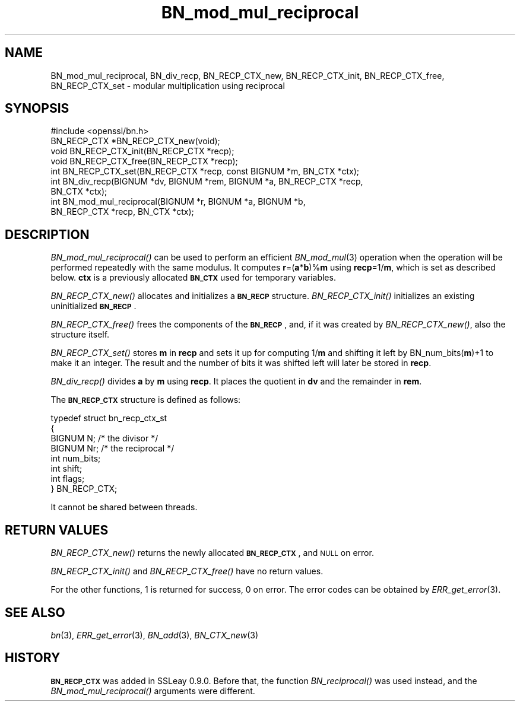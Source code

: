 .\" Automatically generated by Pod::Man 2.25 (Pod::Simple 3.16)
.\"
.\" Standard preamble:
.\" ========================================================================
.de Sp \" Vertical space (when we can't use .PP)
.if t .sp .5v
.if n .sp
..
.de Vb \" Begin verbatim text
.ft CW
.nf
.ne \\$1
..
.de Ve \" End verbatim text
.ft R
.fi
..
.\" Set up some character translations and predefined strings.  \*(-- will
.\" give an unbreakable dash, \*(PI will give pi, \*(L" will give a left
.\" double quote, and \*(R" will give a right double quote.  \*(C+ will
.\" give a nicer C++.  Capital omega is used to do unbreakable dashes and
.\" therefore won't be available.  \*(C` and \*(C' expand to `' in nroff,
.\" nothing in troff, for use with C<>.
.tr \(*W-
.ds C+ C\v'-.1v'\h'-1p'\s-2+\h'-1p'+\s0\v'.1v'\h'-1p'
.ie n \{\
.    ds -- \(*W-
.    ds PI pi
.    if (\n(.H=4u)&(1m=24u) .ds -- \(*W\h'-12u'\(*W\h'-12u'-\" diablo 10 pitch
.    if (\n(.H=4u)&(1m=20u) .ds -- \(*W\h'-12u'\(*W\h'-8u'-\"  diablo 12 pitch
.    ds L" ""
.    ds R" ""
.    ds C` ""
.    ds C' ""
'br\}
.el\{\
.    ds -- \|\(em\|
.    ds PI \(*p
.    ds L" ``
.    ds R" ''
'br\}
.\"
.\" Escape single quotes in literal strings from groff's Unicode transform.
.ie \n(.g .ds Aq \(aq
.el       .ds Aq '
.\"
.\" If the F register is turned on, we'll generate index entries on stderr for
.\" titles (.TH), headers (.SH), subsections (.SS), items (.Ip), and index
.\" entries marked with X<> in POD.  Of course, you'll have to process the
.\" output yourself in some meaningful fashion.
.ie \nF \{\
.    de IX
.    tm Index:\\$1\t\\n%\t"\\$2"
..
.    nr % 0
.    rr F
.\}
.el \{\
.    de IX
..
.\}
.\"
.\" Accent mark definitions (@(#)ms.acc 1.5 88/02/08 SMI; from UCB 4.2).
.\" Fear.  Run.  Save yourself.  No user-serviceable parts.
.    \" fudge factors for nroff and troff
.if n \{\
.    ds #H 0
.    ds #V .8m
.    ds #F .3m
.    ds #[ \f1
.    ds #] \fP
.\}
.if t \{\
.    ds #H ((1u-(\\\\n(.fu%2u))*.13m)
.    ds #V .6m
.    ds #F 0
.    ds #[ \&
.    ds #] \&
.\}
.    \" simple accents for nroff and troff
.if n \{\
.    ds ' \&
.    ds ` \&
.    ds ^ \&
.    ds , \&
.    ds ~ ~
.    ds /
.\}
.if t \{\
.    ds ' \\k:\h'-(\\n(.wu*8/10-\*(#H)'\'\h"|\\n:u"
.    ds ` \\k:\h'-(\\n(.wu*8/10-\*(#H)'\`\h'|\\n:u'
.    ds ^ \\k:\h'-(\\n(.wu*10/11-\*(#H)'^\h'|\\n:u'
.    ds , \\k:\h'-(\\n(.wu*8/10)',\h'|\\n:u'
.    ds ~ \\k:\h'-(\\n(.wu-\*(#H-.1m)'~\h'|\\n:u'
.    ds / \\k:\h'-(\\n(.wu*8/10-\*(#H)'\z\(sl\h'|\\n:u'
.\}
.    \" troff and (daisy-wheel) nroff accents
.ds : \\k:\h'-(\\n(.wu*8/10-\*(#H+.1m+\*(#F)'\v'-\*(#V'\z.\h'.2m+\*(#F'.\h'|\\n:u'\v'\*(#V'
.ds 8 \h'\*(#H'\(*b\h'-\*(#H'
.ds o \\k:\h'-(\\n(.wu+\w'\(de'u-\*(#H)/2u'\v'-.3n'\*(#[\z\(de\v'.3n'\h'|\\n:u'\*(#]
.ds d- \h'\*(#H'\(pd\h'-\w'~'u'\v'-.25m'\f2\(hy\fP\v'.25m'\h'-\*(#H'
.ds D- D\\k:\h'-\w'D'u'\v'-.11m'\z\(hy\v'.11m'\h'|\\n:u'
.ds th \*(#[\v'.3m'\s+1I\s-1\v'-.3m'\h'-(\w'I'u*2/3)'\s-1o\s+1\*(#]
.ds Th \*(#[\s+2I\s-2\h'-\w'I'u*3/5'\v'-.3m'o\v'.3m'\*(#]
.ds ae a\h'-(\w'a'u*4/10)'e
.ds Ae A\h'-(\w'A'u*4/10)'E
.    \" corrections for vroff
.if v .ds ~ \\k:\h'-(\\n(.wu*9/10-\*(#H)'\s-2\u~\d\s+2\h'|\\n:u'
.if v .ds ^ \\k:\h'-(\\n(.wu*10/11-\*(#H)'\v'-.4m'^\v'.4m'\h'|\\n:u'
.    \" for low resolution devices (crt and lpr)
.if \n(.H>23 .if \n(.V>19 \
\{\
.    ds : e
.    ds 8 ss
.    ds o a
.    ds d- d\h'-1'\(ga
.    ds D- D\h'-1'\(hy
.    ds th \o'bp'
.    ds Th \o'LP'
.    ds ae ae
.    ds Ae AE
.\}
.rm #[ #] #H #V #F C
.\" ========================================================================
.\"
.IX Title "BN_mod_mul_reciprocal 3"
.TH BN_mod_mul_reciprocal 3 "2013-06-09" "1.0.1e" "OpenSSL"
.\" For nroff, turn off justification.  Always turn off hyphenation; it makes
.\" way too many mistakes in technical documents.
.if n .ad l
.nh
.SH "NAME"
BN_mod_mul_reciprocal,  BN_div_recp, BN_RECP_CTX_new, BN_RECP_CTX_init,
BN_RECP_CTX_free, BN_RECP_CTX_set \- modular multiplication using
reciprocal
.SH "SYNOPSIS"
.IX Header "SYNOPSIS"
.Vb 1
\& #include <openssl/bn.h>
\&
\& BN_RECP_CTX *BN_RECP_CTX_new(void);
\& void BN_RECP_CTX_init(BN_RECP_CTX *recp);
\& void BN_RECP_CTX_free(BN_RECP_CTX *recp);
\&
\& int BN_RECP_CTX_set(BN_RECP_CTX *recp, const BIGNUM *m, BN_CTX *ctx);
\&
\& int BN_div_recp(BIGNUM *dv, BIGNUM *rem, BIGNUM *a, BN_RECP_CTX *recp,
\&        BN_CTX *ctx);
\&
\& int BN_mod_mul_reciprocal(BIGNUM *r, BIGNUM *a, BIGNUM *b,
\&        BN_RECP_CTX *recp, BN_CTX *ctx);
.Ve
.SH "DESCRIPTION"
.IX Header "DESCRIPTION"
\&\fIBN_mod_mul_reciprocal()\fR can be used to perform an efficient
\&\fIBN_mod_mul\fR\|(3) operation when the operation will be performed
repeatedly with the same modulus. It computes \fBr\fR=(\fBa\fR*\fBb\fR)%\fBm\fR
using \fBrecp\fR=1/\fBm\fR, which is set as described below.  \fBctx\fR is a
previously allocated \fB\s-1BN_CTX\s0\fR used for temporary variables.
.PP
\&\fIBN_RECP_CTX_new()\fR allocates and initializes a \fB\s-1BN_RECP\s0\fR structure.
\&\fIBN_RECP_CTX_init()\fR initializes an existing uninitialized \fB\s-1BN_RECP\s0\fR.
.PP
\&\fIBN_RECP_CTX_free()\fR frees the components of the \fB\s-1BN_RECP\s0\fR, and, if it
was created by \fIBN_RECP_CTX_new()\fR, also the structure itself.
.PP
\&\fIBN_RECP_CTX_set()\fR stores \fBm\fR in \fBrecp\fR and sets it up for computing
1/\fBm\fR and shifting it left by BN_num_bits(\fBm\fR)+1 to make it an
integer. The result and the number of bits it was shifted left will
later be stored in \fBrecp\fR.
.PP
\&\fIBN_div_recp()\fR divides \fBa\fR by \fBm\fR using \fBrecp\fR. It places the quotient
in \fBdv\fR and the remainder in \fBrem\fR.
.PP
The \fB\s-1BN_RECP_CTX\s0\fR structure is defined as follows:
.PP
.Vb 8
\& typedef struct bn_recp_ctx_st
\&        {
\&        BIGNUM N;       /* the divisor */
\&        BIGNUM Nr;      /* the reciprocal */
\&        int num_bits;
\&        int shift;
\&        int flags;
\&        } BN_RECP_CTX;
.Ve
.PP
It cannot be shared between threads.
.SH "RETURN VALUES"
.IX Header "RETURN VALUES"
\&\fIBN_RECP_CTX_new()\fR returns the newly allocated \fB\s-1BN_RECP_CTX\s0\fR, and \s-1NULL\s0
on error.
.PP
\&\fIBN_RECP_CTX_init()\fR and \fIBN_RECP_CTX_free()\fR have no return values.
.PP
For the other functions, 1 is returned for success, 0 on error.
The error codes can be obtained by \fIERR_get_error\fR\|(3).
.SH "SEE ALSO"
.IX Header "SEE ALSO"
\&\fIbn\fR\|(3), \fIERR_get_error\fR\|(3), \fIBN_add\fR\|(3),
\&\fIBN_CTX_new\fR\|(3)
.SH "HISTORY"
.IX Header "HISTORY"
\&\fB\s-1BN_RECP_CTX\s0\fR was added in SSLeay 0.9.0. Before that, the function
\&\fIBN_reciprocal()\fR was used instead, and the \fIBN_mod_mul_reciprocal()\fR
arguments were different.
